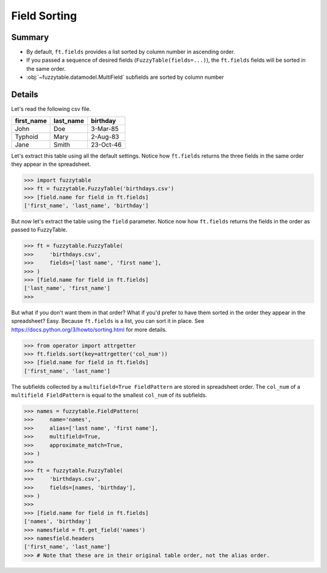 .. _tutsort:

Field Sorting
---------------------------------------

Summary
+++++++++++++++++++++++++++++++++++++++

- By default, ``ft.fields`` provides a list sorted by column number in ascending order.
- If you passed a sequence of desired fields (``FuzzyTable(fields=...)``), the ``ft.fields`` fields will be sorted in the same order.
- :obj:`~fuzzytable.datamodel.MultiField` subfields are sorted by column number

Details
+++++++++++++++++++++++++++++++++++++++

Let's read the following csv file.

=========== =========== ============
first_name  last_name   birthday
=========== =========== ============
John        Doe         3-Mar-85
Typhoid     Mary        2-Aug-83
Jane        Smith       23-Oct-46
=========== =========== ============

Let's extract this table using all the default settings.
Notice how ``ft.fields`` returns the three fields in the same order they appear in the spreadsheet.


>>> import fuzzytable
>>> ft = fuzzytable.FuzzyTable('birthdays.csv')
>>> [field.name for field in ft.fields]
['first_name', 'last_name', 'birthday']


But now let's extract the table using the ``field`` parameter.
Notice now how ``ft.fields`` returns the fields in the order as passed to FuzzyTable.

>>> ft = fuzzytable.FuzzyTable(
>>>     'birthdays.csv',
>>>     fields=['last name', 'first name'],
>>> )
>>> [field.name for field in ft.fields]
['last_name', 'first_name']
>>>

But what if you don't want them in that order?
What if you'd prefer to have them sorted in the order they appear in the spreadsheet? Easy.
Because ``ft.fields`` is a list, you can sort it in place. See https://docs.python.org/3/howto/sorting.html for more details.

>>> from operator import attrgetter
>>> ft.fields.sort(key=attrgetter('col_num'))
>>> [field.name for field in ft.fields]
['first_name', 'last_name']

The subfields collected by a ``multifield=True FieldPattern`` are stored in spreadsheet order.
The ``col_num`` of a ``multifield FieldPattern`` is equal to the smallest ``col_num`` of its subfields.

>>> names = fuzzytable.FieldPattern(
>>>     name='names',
>>>     alias=['last name', 'first name'],
>>>     multifield=True,
>>>     approximate_match=True,
>>> )
>>>
>>> ft = fuzzytable.FuzzyTable(
>>>     'birthdays.csv',
>>>     fields=[names, 'birthday'],
>>> )
>>>
>>> [field.name for field in ft.fields]
['names', 'birthday']
>>> namesfield = ft.get_field('names')
>>> namesfield.headers
['first_name', 'last_name']
>>> # Note that these are in their original table order, not the alias order.
